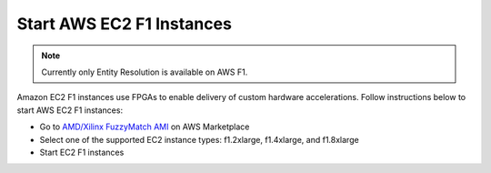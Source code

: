 Start AWS EC2 F1 Instances
**************************
.. note:: 
    Currently only Entity Resolution is available on AWS F1.

Amazon EC2 F1 instances use FPGAs to enable delivery of custom hardware accelerations. 
Follow instructions below to start AWS EC2 F1 instances:

* Go to `AMD/Xilinx FuzzyMatch AMI <https://aws.amazon.com/marketplace/pp/prodview-zzeaoszfrkr7s>`_ on AWS Marketplace
* Select one of the supported EC2 instance types: f1.2xlarge, f1.4xlarge, and f1.8xlarge
* Start EC2 F1 instances
